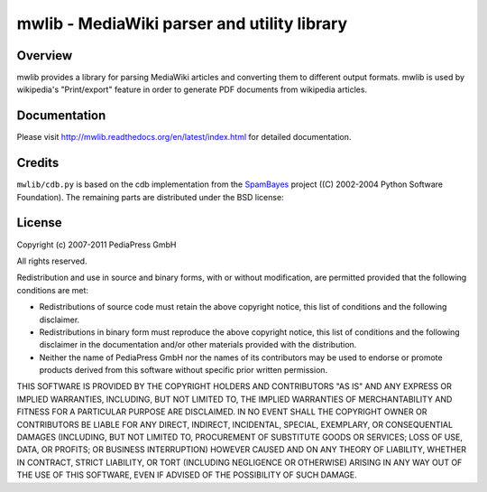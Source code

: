 .. -*- mode: rst; coding: utf-8 -*-

======================================================================
mwlib - MediaWiki parser and utility library
======================================================================


Overview
======================================================================
mwlib provides a library for parsing MediaWiki articles and
converting them to different output formats. mwlib is used by
wikipedia's "Print/export" feature in order to generate PDF documents
from wikipedia articles.

Documentation
=================
Please visit http://mwlib.readthedocs.org/en/latest/index.html for
detailed documentation.

Credits
======================================================================
``mwlib/cdb.py`` is based on the cdb implementation from the SpamBayes_
project ((C) 2002-2004 Python Software Foundation).
The remaining parts are distributed under the BSD license:

License
======================================================================
Copyright (c) 2007-2011 PediaPress GmbH

All rights reserved.

Redistribution and use in source and binary forms, with or without
modification, are permitted provided that the following conditions are
met:

* Redistributions of source code must retain the above copyright
  notice, this list of conditions and the following disclaimer.

* Redistributions in binary form must reproduce the above
  copyright notice, this list of conditions and the following
  disclaimer in the documentation and/or other materials provided
  with the distribution. 

* Neither the name of PediaPress GmbH nor the names of its
  contributors may be used to endorse or promote products derived
  from this software without specific prior written permission. 

THIS SOFTWARE IS PROVIDED BY THE COPYRIGHT HOLDERS AND CONTRIBUTORS
"AS IS" AND ANY EXPRESS OR IMPLIED WARRANTIES, INCLUDING, BUT NOT
LIMITED TO, THE IMPLIED WARRANTIES OF MERCHANTABILITY AND FITNESS FOR
A PARTICULAR PURPOSE ARE DISCLAIMED. IN NO EVENT SHALL THE COPYRIGHT OWNER OR
CONTRIBUTORS BE LIABLE FOR ANY DIRECT, INDIRECT, INCIDENTAL, SPECIAL,
EXEMPLARY, OR CONSEQUENTIAL DAMAGES (INCLUDING, BUT NOT LIMITED TO,
PROCUREMENT OF SUBSTITUTE GOODS OR SERVICES; LOSS OF USE, DATA, OR
PROFITS; OR BUSINESS INTERRUPTION) HOWEVER CAUSED AND ON ANY THEORY OF
LIABILITY, WHETHER IN CONTRACT, STRICT LIABILITY, OR TORT (INCLUDING
NEGLIGENCE OR OTHERWISE) ARISING IN ANY WAY OUT OF THE USE OF THIS
SOFTWARE, EVEN IF ADVISED OF THE POSSIBILITY OF SUCH DAMAGE.

.. _SpamBayes: http://spambayes.sourceforge.net/
